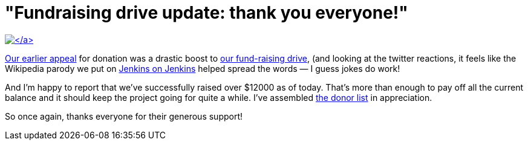 = "Fundraising drive update: thank you everyone!"
:page-layout: blog
:page-tags: general , meta ,news
:page-author: kohsuke

https://www.flickr.com/photos/colinzhu/321306018/[image:https://jenkins-ci.org/sites/default/files/gift.png[\]]

Our link:/content/holiday-appeal-please-help-jenkins-pay-project-expense[earlier appeal] for donation was a drastic boost to link:/donate/[our fund-raising drive], (and looking at the twitter reactions, it feels like the Wikipedia parody we put on https://ci.jenkins-ci.org/[Jenkins on Jenkins] helped spread the words &mdash; I guess jokes do work!

And I'm happy to report that we've successfully raised over $12000 as of today. That's more than enough to pay off all the current balance and it should keep the project going for quite a while. I've assembled https://wiki.jenkins.io/display/JENKINS/Donors[the donor list] in appreciation.

So once again, thanks everyone for their generous support!
